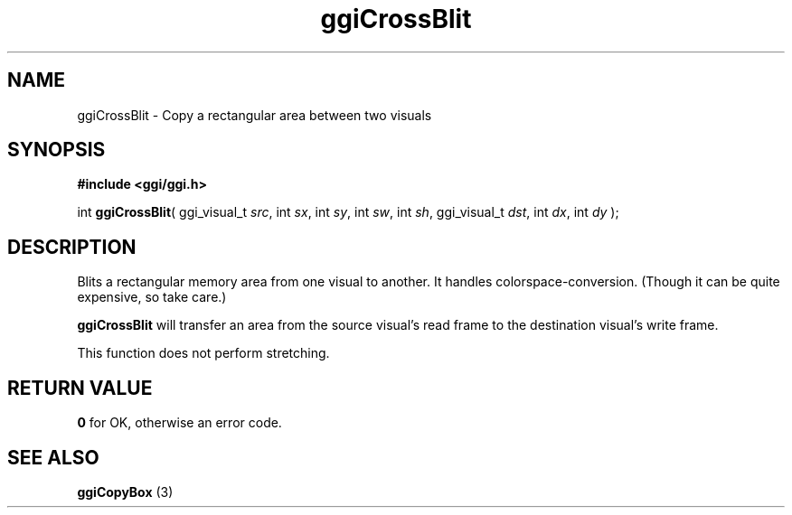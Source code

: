.TH "ggiCrossBlit" 3 GGI
.SH NAME
ggiCrossBlit \- Copy a rectangular area between two visuals
.SH SYNOPSIS
\fB#include <ggi/ggi.h>\fR

int \fBggiCrossBlit\fR( ggi_visual_t \fIsrc\fR,  int \fIsx\fR,  int \fIsy\fR,  int \fIsw\fR,  int \fIsh\fR,  ggi_visual_t \fIdst\fR,  int \fIdx\fR,  int \fIdy\fR );
.SH DESCRIPTION
Blits a rectangular memory area from one visual to another. It handles colorspace-conversion. (Though it can be quite expensive, so take care.)

\fBggiCrossBlit\fR will transfer an area from the source visual's read frame to the destination visual's write frame.

This function does not perform stretching.
.SH RETURN VALUE
\fB0\fR for OK, otherwise an error code.
.SH SEE ALSO
\fBggiCopyBox\fR (3)  
